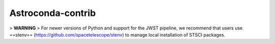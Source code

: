 Astroconda-contrib
##########

> **WARNING**
>    For newer versions of Python and support for the JWST pipeline, we recommend that users use ==stenv== (https://github.com/spacetelescope/stenv) to manage local installation of STSCI packages.
